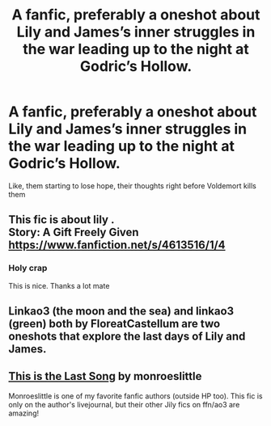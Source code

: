 #+TITLE: A fanfic, preferably a oneshot about Lily and James’s inner struggles in the war leading up to the night at Godric’s Hollow.

* A fanfic, preferably a oneshot about Lily and James’s inner struggles in the war leading up to the night at Godric’s Hollow.
:PROPERTIES:
:Author: HELLOOOOOOooooot
:Score: 2
:DateUnix: 1611472437.0
:DateShort: 2021-Jan-24
:FlairText: Request
:END:
Like, them starting to lose hope, their thoughts right before Voldemort kills them


** This fic is about lily .\\
Story: A Gift Freely Given [[https://www.fanfiction.net/s/4613516/1/4]]
:PROPERTIES:
:Author: ibbasl
:Score: 1
:DateUnix: 1611479863.0
:DateShort: 2021-Jan-24
:END:

*** Holy crap

This is nice. Thanks a lot mate
:PROPERTIES:
:Author: HELLOOOOOOooooot
:Score: 1
:DateUnix: 1611480007.0
:DateShort: 2021-Jan-24
:END:


** Linkao3 (the moon and the sea) and linkao3 (green) both by FloreatCastellum are two oneshots that explore the last days of Lily and James.
:PROPERTIES:
:Author: redwoodword
:Score: 1
:DateUnix: 1611534587.0
:DateShort: 2021-Jan-25
:END:


** [[https://lilyjames-fest.livejournal.com/6616.html][This is the Last Song]] by monroeslittle

Monroeslittle is one of my favorite fanfic authors (outside HP too). This fic is only on the author's livejournal, but their other Jily fics on ffn/ao3 are amazing!
:PROPERTIES:
:Author: kajame
:Score: 1
:DateUnix: 1611558329.0
:DateShort: 2021-Jan-25
:END:

